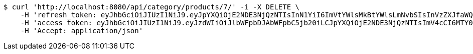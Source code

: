 [source,bash]
----
$ curl 'http://localhost:8080/api/category/products/7/' -i -X DELETE \
    -H 'refresh_token: eyJhbGciOiJIUzI1NiJ9.eyJpYXQiOjE2NDE3NjQzNTIsInN1YiI6ImVtYWlsMkBtYWlsLmNvbSIsInVzZXJfaWQiOjQsImV4cCI6MTY0MzU3ODc1Mn0.IuZnhIZCYi1lj_ezSw71R7bfnRShpUAyaY9xenB6-6g' \
    -H 'access_token: eyJhbGciOiJIUzI1NiJ9.eyJzdWIiOiJlbWFpbDJAbWFpbC5jb20iLCJpYXQiOjE2NDE3NjQzNTIsImV4cCI6MTY0MTc2NDQxMn0.GH3bXBNzHmPH7PV5Ib9BrXNkODCm-pj-kX7kzQWVmkM' \
    -H 'Accept: application/json'
----